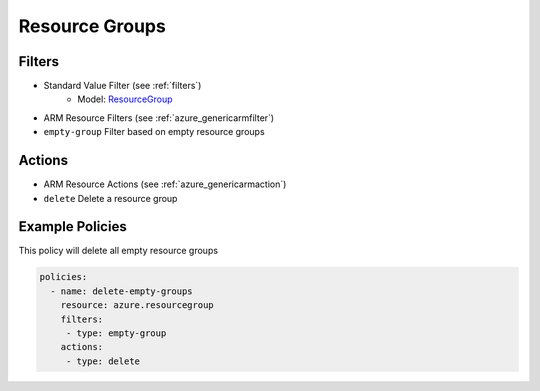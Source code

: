 .. _azure_resourcegroup:

Resource Groups
===============

Filters
-------
- Standard Value Filter (see :ref:`filters`)
      - Model: `ResourceGroup <https://docs.microsoft.com/en-us/python/api/azure.mgmt.resource.resources.v2017_05_10.models.resourcegroup?view=azure-python>`_
- ARM Resource Filters (see :ref:`azure_genericarmfilter`)
- ``empty-group``
  Filter based on empty resource groups

  .. c7n-schema:: EmptyGroup
      :module: c7n_azure.resources.resourcegroup

Actions
-------
- ARM Resource Actions (see :ref:`azure_genericarmaction`)
- ``delete``
  Delete a resource group

  .. c7n-schema:: DeleteResourceGroup
      :module: c7n_azure.resources.resourcegroup


Example Policies
----------------

This policy will delete all empty resource groups

.. code-block:: yaml

     policies:
       - name: delete-empty-groups
         resource: azure.resourcegroup
         filters:
          - type: empty-group
         actions:
          - type: delete
